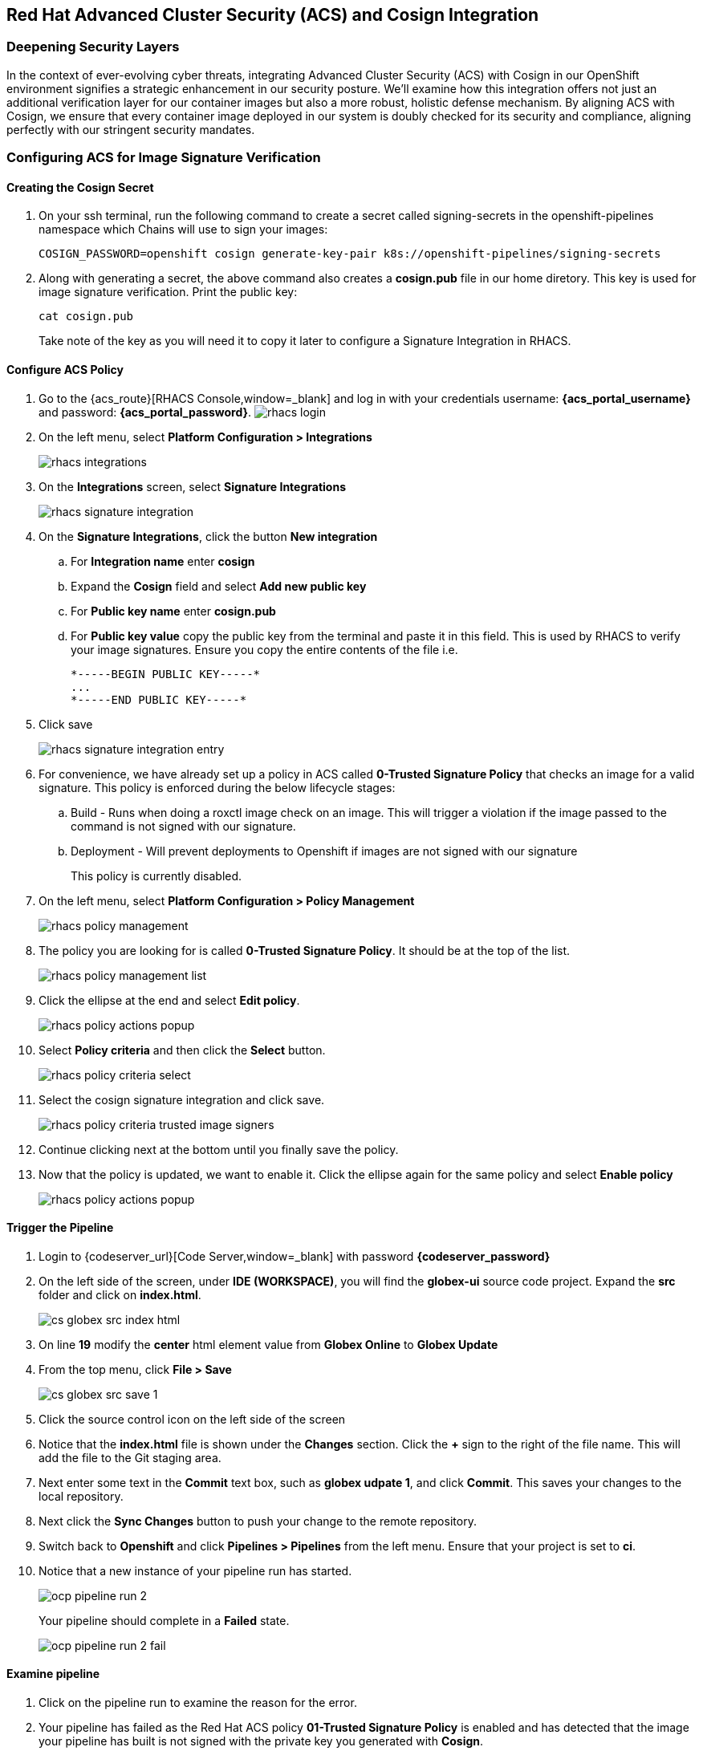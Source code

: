 == Red Hat Advanced Cluster Security (ACS) and Cosign Integration

=== Deepening Security Layers

In the context of ever-evolving cyber threats, integrating Advanced Cluster Security (ACS) with Cosign in our OpenShift environment signifies a strategic enhancement in our security posture. We'll examine how this integration offers not just an additional verification layer for our container images but also a more robust, holistic defense mechanism. By aligning ACS with Cosign, we ensure that every container image deployed in our system is doubly checked for its security and compliance, aligning perfectly with our stringent security mandates.

=== Configuring ACS for Image Signature Verification

==== Creating the Cosign Secret

. On your ssh terminal, run the following command to create a secret called signing-secrets in the openshift-pipelines namespace which Chains will use to sign your images:
+
[source, role="execute"]
----
COSIGN_PASSWORD=openshift cosign generate-key-pair k8s://openshift-pipelines/signing-secrets
----
. Along with generating a secret, the above command also creates a *cosign.pub* file in our home diretory.  This key is used for image signature verification.  Print the public key:
+
[source, role="execute"]
----
cat cosign.pub
----
Take note of the key as you will need it to copy it later to configure a Signature Integration in RHACS.

==== Configure ACS Policy

. Go to the {acs_route}[RHACS Console,window=_blank] and log in with your credentials username: *{acs_portal_username}* and password: *{acs_portal_password}*.
image:rhacs-login.png[]
+
. On the left menu, select *Platform Configuration > Integrations*
+
image:rhacs_integrations.png[]
. On the *Integrations* screen, select *Signature Integrations*
+
image::rhacs-signature-integration.png[]
. On the *Signature Integrations*, click the button *New integration*
.. For *Integration name* enter *cosign*
.. Expand the *Cosign* field and select *Add new public key*
.. For *Public key name* enter *cosign.pub*
.. For *Public key value* copy the public key from the terminal and paste it in this field.  This is used by RHACS to verify your image signatures.  Ensure you copy the entire contents of the file i.e.
+
[source,textinfo]
----
*-----BEGIN PUBLIC KEY-----*
...
*-----END PUBLIC KEY-----*
----
. Click save
+
image::rhacs-signature-integration-entry.png[]
+
. For convenience, we have already set up a policy in ACS called *0-Trusted Signature Policy* that checks an image for a valid signature.  This policy is enforced during the below lifecycle stages:
.. Build  - Runs when doing a roxctl image check on an image.  This will trigger a violation if the image passed to the command is not signed with our signature.
.. Deployment - Will prevent deployments to Openshift if images are not signed with our signature
+
This policy is currently disabled.
+
. On the left menu, select *Platform Configuration > Policy Management*
+
image::rhacs-policy-management.png[]
+
. The policy you are looking for is called *0-Trusted Signature Policy*.  It should be at the top of the list.
+
image::rhacs-policy-management-list.png[]
. Click the ellipse at the end and select *Edit policy*.
+
image::rhacs-policy-actions-popup.png[]
+
. Select *Policy criteria* and then click the *Select* button.
+
image::rhacs-policy-criteria-select.png[]
+
. Select the cosign signature integration and click save.
+
image::rhacs-policy-criteria-trusted-image-signers.png[]
+
. Continue clicking next at the bottom until you finally save the policy.
. Now that the policy is updated, we want to enable it.  Click the ellipse again for the same policy and select *Enable policy*
+
image::rhacs-policy-actions-popup.png[]

==== Trigger the Pipeline

. Login to {codeserver_url}[Code Server,window=_blank] with password *{codeserver_password}*
. On the left side of the screen, under *IDE (WORKSPACE)*, you will find the *globex-ui* source code project.  Expand the *src* folder and click on *index.html*.
+
image::cs-globex-src-index-html.png[]
. On line *19* modify the *center* html element value from *Globex Online* to *Globex Update*
. From the top menu, click *File > Save*
+
image::cs-globex-src-save-1.png[]
. Click the source control icon on the left side of the screen
. Notice that the *index.html* file is shown under the *Changes* section.  Click the *+* sign to the right of the file name.
This will add the file to the Git staging area.
. Next enter some text in the *Commit* text box, such as *globex udpate 1*, and click *Commit*.
This saves your changes to the local repository.
. Next click the *Sync Changes* button to push your change to the remote repository.
. Switch back to *Openshift* and click *Pipelines > Pipelines* from the left menu.  Ensure that your project is set to *ci*.
. Notice that a new instance of your pipeline run has started.
+
image::ocp-pipeline-run-2.png[]
Your pipeline should complete in a *Failed* state.
+
image::ocp-pipeline-run-2-fail.png[]

==== Examine pipeline
. Click on the pipeline run to examine the reason for the error.
. Your pipeline has failed as the Red Hat ACS policy *01-Trusted Signature Policy* is enabled and has detected that the image your pipeline has built is not signed with the private key you generated with *Cosign*.
+
image::ocp-pipeline-run-2-error.png[]

==== Deploy an Untrusted Image

. Run the below command on your terminal
+
[source, bash]
----
oc new-app https://github.com/openshift/ruby-hello-world.git#beta4 -n globex
----
+
. Observe the output of this command.  Notice that the admission controller has prevented you from creating this application as the image being deployed violates the *0-Trusted Signature Policy*.  Creating a depoyment with an untrusted image directly on Openshift will also be prevented along with a similar warning showing up on the *Events* tab.
+
[source, bash]
----
Policy: 0-Trusted Signature Policy
- Description:
    ↳
- Rationale:
    ↳
- Remediation:
    ↳
- Violations:
    - Container 'ruby-hello-world' image signature is unverified
----

